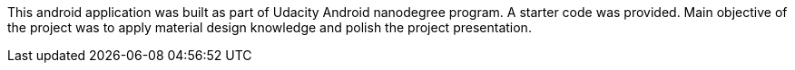 This android application was built as part of Udacity Android nanodegree program. A starter code was provided. Main objective of the project was to apply material design knowledge and polish the project presentation.
